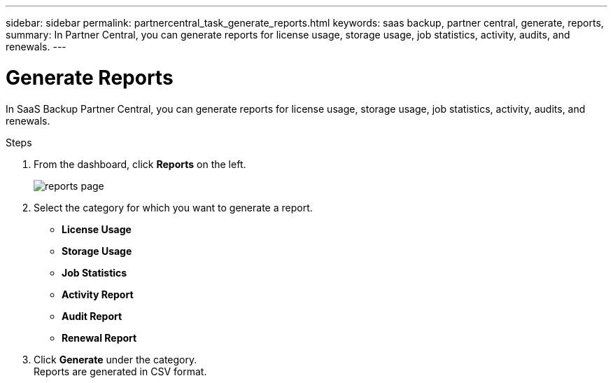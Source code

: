 ---
sidebar: sidebar
permalink: partnercentral_task_generate_reports.html
keywords: saas backup, partner central, generate, reports,
summary: In Partner Central, you can generate reports for license usage, storage usage, job statistics, activity, audits, and renewals.
---

= Generate Reports
:hardbreaks:
:nofooter:
:icons: font
:linkattrs:
:imagesdir: ./media/

[.lead]
In SaaS Backup Partner Central, you can generate reports for license usage, storage usage, job statistics, activity, audits, and renewals.

.Steps
. From the dashboard, click *Reports* on the left.
+
image:reports_page.png[reports page]
. Select the category for which you want to generate a report.

* *License Usage*
* *Storage Usage*
* *Job Statistics*
* *Activity Report*
* *Audit Report*
* *Renewal Report*

. Click *Generate* under the category.
Reports are generated in CSV format.
